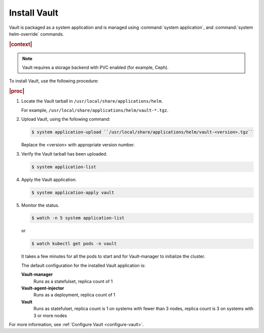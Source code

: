 
.. ngo1596216203295
.. _install-vault:

=============
Install Vault
=============

Vault is packaged as a system application and is managed using
:command:`system application`, and :command:`system helm-override` commands.

.. rubric:: |context|

.. note::
    Vault requires a storage backend with PVC enabled (for example, Ceph).

To install Vault, use the following procedure:

.. rubric:: |proc|

#.  Locate the Vault tarball in ``/usr/local/share/applications/helm``.

    For example, ``/usr/local/share/applications/helm/vault-*.tgz``.

#.  Upload Vault, using the following command:

    .. code-block:: none

        $ system application-upload ``/usr/local/share/applications/helm/vault-<version>.tgz``

    Replace the <version> with appropriate version number.

#.  Verify the Vault tarball has been uploaded.

    .. code-block:: none

        $ system application-list

#.  Apply the Vault application.

    .. code-block:: none

        $ system application-apply vault

#.  Monitor the status.

    .. code-block:: none

        $ watch -n 5 system application-list

    or

    .. code-block:: none

        $ watch kubectl get pods -n vault

    It takes a few minutes for all the pods to start and for Vault-manager
    to initialize the cluster.

    The default configuration for the installed Vault application is:

    **Vault-manager**
        Runs as a statefulset, replica count of 1

    **Vault-agent-injector**
        Runs as a deployment, replica count of 1

    **Vault**
        Runs as statefulset, replica count is 1 on systems with fewer
        than 3 nodes, replica count is 3 on systems with 3 or more nodes


For more information, see :ref:`Configure Vault <configure-vault>`.


